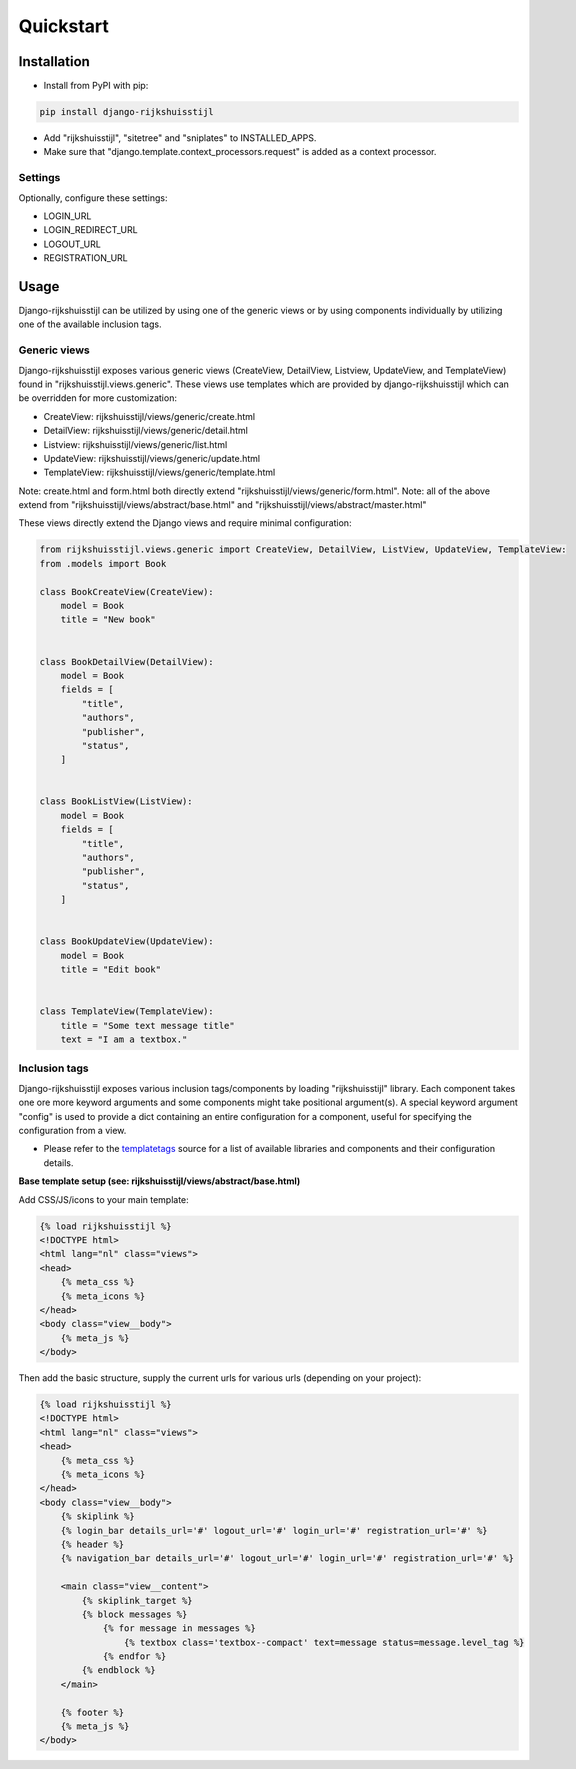 ==========
Quickstart
==========

Installation
============

- Install from PyPI with pip:

.. code-block:: bash

    pip install django-rijkshuisstijl


- Add "rijkshuisstijl", "sitetree" and "sniplates" to INSTALLED_APPS.
- Make sure that "django.template.context_processors.request" is added as a context processor.

Settings
--------

Optionally, configure these settings:

- LOGIN_URL
- LOGIN_REDIRECT_URL
- LOGOUT_URL
- REGISTRATION_URL


Usage
=====

Django-rijkshuisstijl can be utilized by using one of the generic views or by using components individually by utilizing
one of the available inclusion tags.

Generic views
-------------

Django-rijkshuisstijl exposes various generic views (CreateView, DetailView, Listview, UpdateView, and TemplateView)
found in "rijkshuisstijl.views.generic". These views use templates which are provided by django-rijkshuisstijl which can
be overridden for more customization:

- CreateView: rijkshuisstijl/views/generic/create.html
- DetailView: rijkshuisstijl/views/generic/detail.html
- Listview: rijkshuisstijl/views/generic/list.html
- UpdateView: rijkshuisstijl/views/generic/update.html
- TemplateView: rijkshuisstijl/views/generic/template.html

Note: create.html and form.html both directly extend "rijkshuisstijl/views/generic/form.html".
Note: all of the above extend from "rijkshuisstijl/views/abstract/base.html" and "rijkshuisstijl/views/abstract/master.html"

These views directly extend the Django views and require minimal configuration:


.. code-block:: python

    from rijkshuisstijl.views.generic import CreateView, DetailView, ListView, UpdateView, TemplateView:
    from .models import Book

    class BookCreateView(CreateView):
        model = Book
        title = "New book"


    class BookDetailView(DetailView):
        model = Book
        fields = [
            "title",
            "authors",
            "publisher",
            "status",
        ]


    class BookListView(ListView):
        model = Book
        fields = [
            "title",
            "authors",
            "publisher",
            "status",
        ]


    class BookUpdateView(UpdateView):
        model = Book
        title = "Edit book"


    class TemplateView(TemplateView):
        title = "Some text message title"
        text = "I am a textbox."


Inclusion tags
--------------

Django-rijkshuisstijl exposes various inclusion tags/components by loading "rijkshuisstijl" library. Each component takes one ore more keyword arguments and some components might take positional argument(s). A special keyword argument "config" is used to provide a dict containing an entire configuration for a component, useful for specifying the configuration from a view.

- Please refer to the `templatetags <https://github.com/maykinmedia/django-rijkshuisstijl/tree/master/rijkshuisstijl/templatetags>`_ source for a list of available libraries and components and their configuration details.

**Base template setup (see: rijkshuisstijl/views/abstract/base.html)**

Add CSS/JS/icons to your main template:

.. code-block:: html

    {% load rijkshuisstijl %}
    <!DOCTYPE html>
    <html lang="nl" class="views">
    <head>
        {% meta_css %}
        {% meta_icons %}
    </head>
    <body class="view__body">
        {% meta_js %}
    </body>

Then add the basic structure, supply the current urls for various urls (depending on your project):

.. code-block:: html

    {% load rijkshuisstijl %}
    <!DOCTYPE html>
    <html lang="nl" class="views">
    <head>
        {% meta_css %}
        {% meta_icons %}
    </head>
    <body class="view__body">
        {% skiplink %}
        {% login_bar details_url='#' logout_url='#' login_url='#' registration_url='#' %}
        {% header %}
        {% navigation_bar details_url='#' logout_url='#' login_url='#' registration_url='#' %}

        <main class="view__content">
            {% skiplink_target %}
            {% block messages %}
                {% for message in messages %}
                    {% textbox class='textbox--compact' text=message status=message.level_tag %}
                {% endfor %}
            {% endblock %}
        </main>

        {% footer %}
        {% meta_js %}
    </body>
